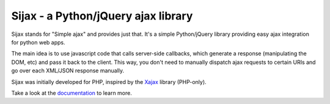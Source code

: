 Sijax - a Python/jQuery ajax library
####################################

Sijax stands for "Simple ajax" and provides just that.
It's a simple Python/jQuery library providing easy ajax integration for python web apps.

The main idea is to use javascript code that calls server-side callbacks, which generate a response (manipulating the DOM, etc) and pass it back to the client.
This way, you don't need to manually dispatch ajax requests to certain URIs and go over each XML/JSON response manually.

Sijax was initially developed for PHP, inspired by the Xajax_ library (PHP-only).

Take a look at the documentation_ to learn more.

.. _Xajax: http://xajax-project.org/
.. _documentation: http://packages.python.org/Sijax
